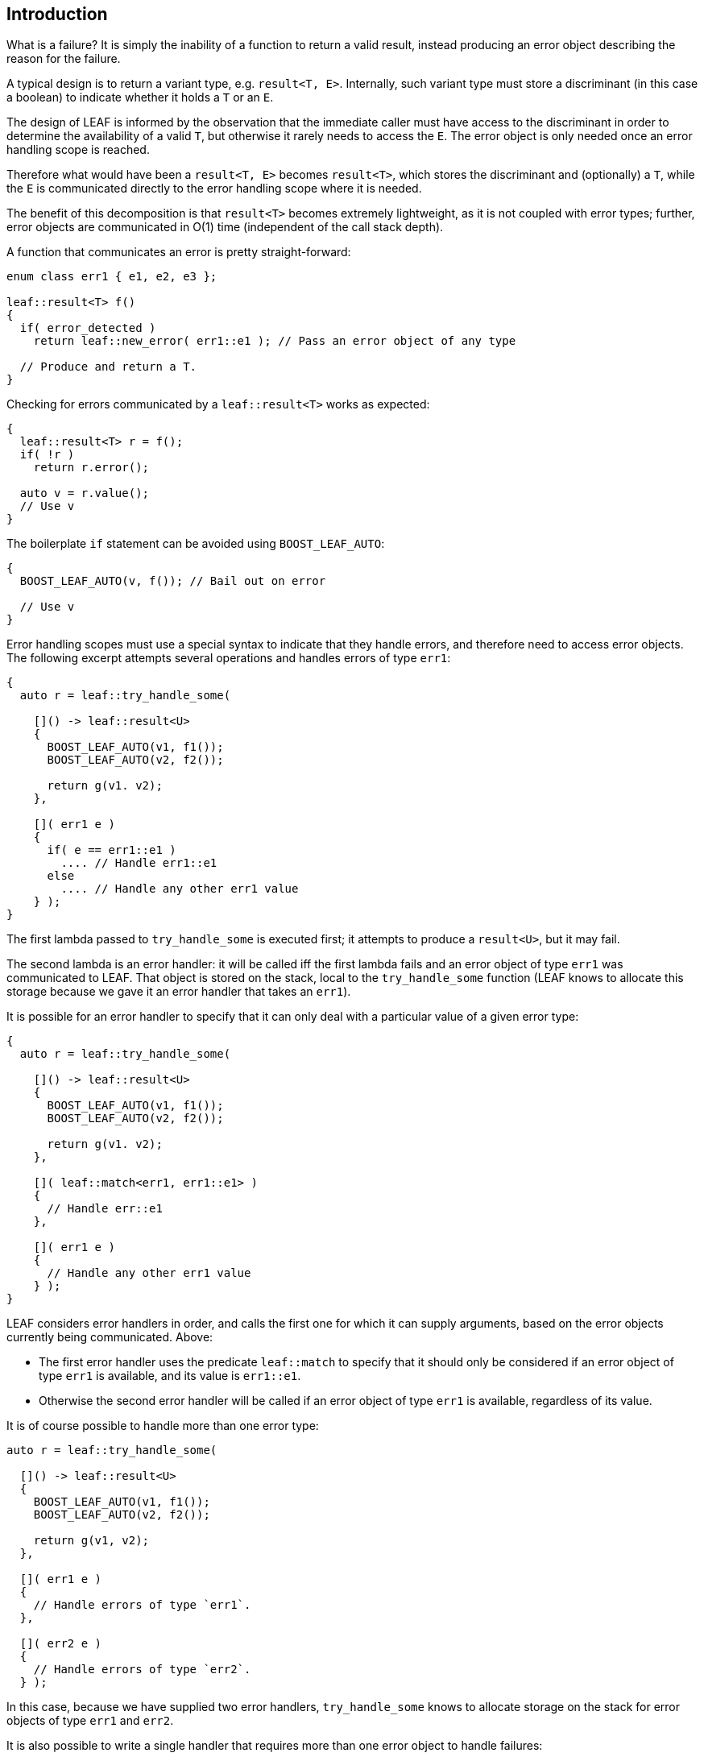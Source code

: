 == Introduction

What is a failure? It is simply the inability of a function to return a valid result, instead producing an error object describing the reason for the failure.

A typical design is to return a variant type, e.g. `result<T, E>`. Internally, such variant type must store a discriminant (in this case a boolean) to indicate whether it holds a `T` or an `E`.

The design of LEAF is informed by the observation that the immediate caller must have access to the discriminant in order to determine the availability of a valid `T`, but otherwise it rarely needs to access the `E`. The error object is only needed once an error handling scope is reached.

Therefore what would have been a `result<T, E>` becomes `result<T>`, which stores the discriminant and (optionally) a `T`, while the `E` is communicated directly to the error handling scope where it is needed.

The benefit of this decomposition is that `result<T>` becomes extremely lightweight, as it is not coupled with error types; further, error objects are communicated in O(1) time (independent of the call stack depth).

A function that communicates an error is pretty straight-forward:

[source,c++]
----
enum class err1 { e1, e2, e3 };

leaf::result<T> f()
{
  if( error_detected )
    return leaf::new_error( err1::e1 ); // Pass an error object of any type

  // Produce and return a T.
}
----

Checking for errors communicated by a `leaf::result<T>` works as expected:

[source,c++]
----
{
  leaf::result<T> r = f();
  if( !r )
    return r.error();

  auto v = r.value();
  // Use v
}
----

The boilerplate `if` statement can be avoided using `BOOST_LEAF_AUTO`:

[source,c++]
----
{
  BOOST_LEAF_AUTO(v, f()); // Bail out on error

  // Use v
}
----

Error handling scopes must use a special syntax to indicate that they handle errors, and therefore need to access error objects. The following excerpt attempts several operations and handles errors of type `err1`:

[source,c++]
----
{
  auto r = leaf::try_handle_some(

    []() -> leaf::result<U>
    {
      BOOST_LEAF_AUTO(v1, f1());
      BOOST_LEAF_AUTO(v2, f2());

      return g(v1. v2);
    },

    []( err1 e )
    {
      if( e == err1::e1 )
        .... // Handle err1::e1
      else
        .... // Handle any other err1 value
    } );
}
----

The first lambda passed to `try_handle_some` is executed first; it attempts to produce a `result<U>`, but it may fail.

The second lambda is an error handler: it will be called iff the first lambda fails and an error object of type `err1` was communicated to LEAF. That object is stored on the stack, local to the `try_handle_some` function (LEAF knows to allocate this storage because we gave it an error handler that takes an `err1`).

It is possible for an error handler to specify that it can only deal with a particular value of a given error type:

[source,c++]
----
{
  auto r = leaf::try_handle_some(

    []() -> leaf::result<U>
    {
      BOOST_LEAF_AUTO(v1, f1());
      BOOST_LEAF_AUTO(v2, f2());

      return g(v1. v2);
    },

    []( leaf::match<err1, err1::e1> )
    {
      // Handle err::e1
    },

    []( err1 e )
    {
      // Handle any other err1 value
    } );
}
----

LEAF considers error handlers in order, and calls the first one for which it can supply arguments, based on the error objects currently being communicated. Above:

* The first error handler uses the predicate `leaf::match` to specify that it should only be considered if an error object of type `err1` is available, and its value is `err1::e1`.

* Otherwise the second error handler will be called if an error object of type `err1` is available, regardless of its value.

It is of course possible to handle more than one error type:

[source,c++]
----
auto r = leaf::try_handle_some(

  []() -> leaf::result<U>
  {
    BOOST_LEAF_AUTO(v1, f1());
    BOOST_LEAF_AUTO(v2, f2());

    return g(v1, v2);
  },

  []( err1 e )
  {
    // Handle errors of type `err1`.
  },

  []( err2 e )
  {
    // Handle errors of type `err2`.
  } );
----

In this case, because we have supplied two error handlers, `try_handle_some` knows to allocate storage on the stack for error objects of type `err1` and `err2`.

It is also possible to write a single handler that requires more than one error object to handle failures:

[source,c++]
----
auto r = leaf::try_handle_some(

  []() -> leaf::result<U>
  {
    BOOST_LEAF_AUTO(v1, f1());
    BOOST_LEAF_AUTO(v2, f2());

    return g(v1, v2);
  },

  []( err1 e1, err2 e2 )
  {
    // Handle failures which communicate both an err1 and an err2 object.
  } );
----

Naturally, `leaf::new_error` can be invoked with multiple error objects:

[source,c++]
----
enum class err1 { e1, e2, e3 };
enum class err2 { e1, e2 };

leaf::result<T> f()
{
  if( error_detected )
    return leaf::new_error(err1::e1, err2::e2);

  // Produce and return a T.
}
----

Alternatively, `leaf::on_error` can be used to associate additional error objects with failures that are "in flight":

[source,c++]
----
enum class io_error { open_error, read_error, write_error };
enum class parse_error { bad_syntax, bad_range };

leaf::result<int> parse_line( FILE * f );

struct e_line { int value; };

leaf::result<void> process_file( FILE * f )
{
  for( int line_number = 1; line_number != 10; ++line_number )
  {
    auto load = leaf::on_error( e_line{ line_number } );

    BOOST_LEAF_AUTO(v, parse_line(f));

    // use v
  }
}
----

Above, `read_line` presumably could fail with an `io_error` or with a `parse_error`, but `process_file` does not handle errors so it remains neutral to failures, except to attach the current `line_number` if something goes wrong. Calling `on_error` holds a copy of the current `line_number` wrapped in `struct e_line`. If `read_parse` succeeds, the `e_line` object is simply discarded; but if it fails, the `e_line` object will be automatically attached to the failure.

Such failures can then be handled like so:

[source,c++]
----
auto r = leaf::try_handle_some(

  []() -> leaf::result<void>
  {
    BOOST_LEAF_CHECK( process_file(f) );
  },

  []( io_error e, e_line l )
  {
    std::cerr << "I/O error at line " << l.value << std::endl;
  },

  []( parse_error e, e_line l )
  {
    std::cerr << "Parse error at line " << l.value << std::endl;
  } );
----

What if neither error handler can be used? This could happen if we get an error other than `io_error` and `parse_error`, or if for some reason `e_line` wasn't attached to the failure. In this case, the failure will be communicated out of `try_handle_some` as a `result<void>`; presumably there is a more general error handling scope in the call stack.
